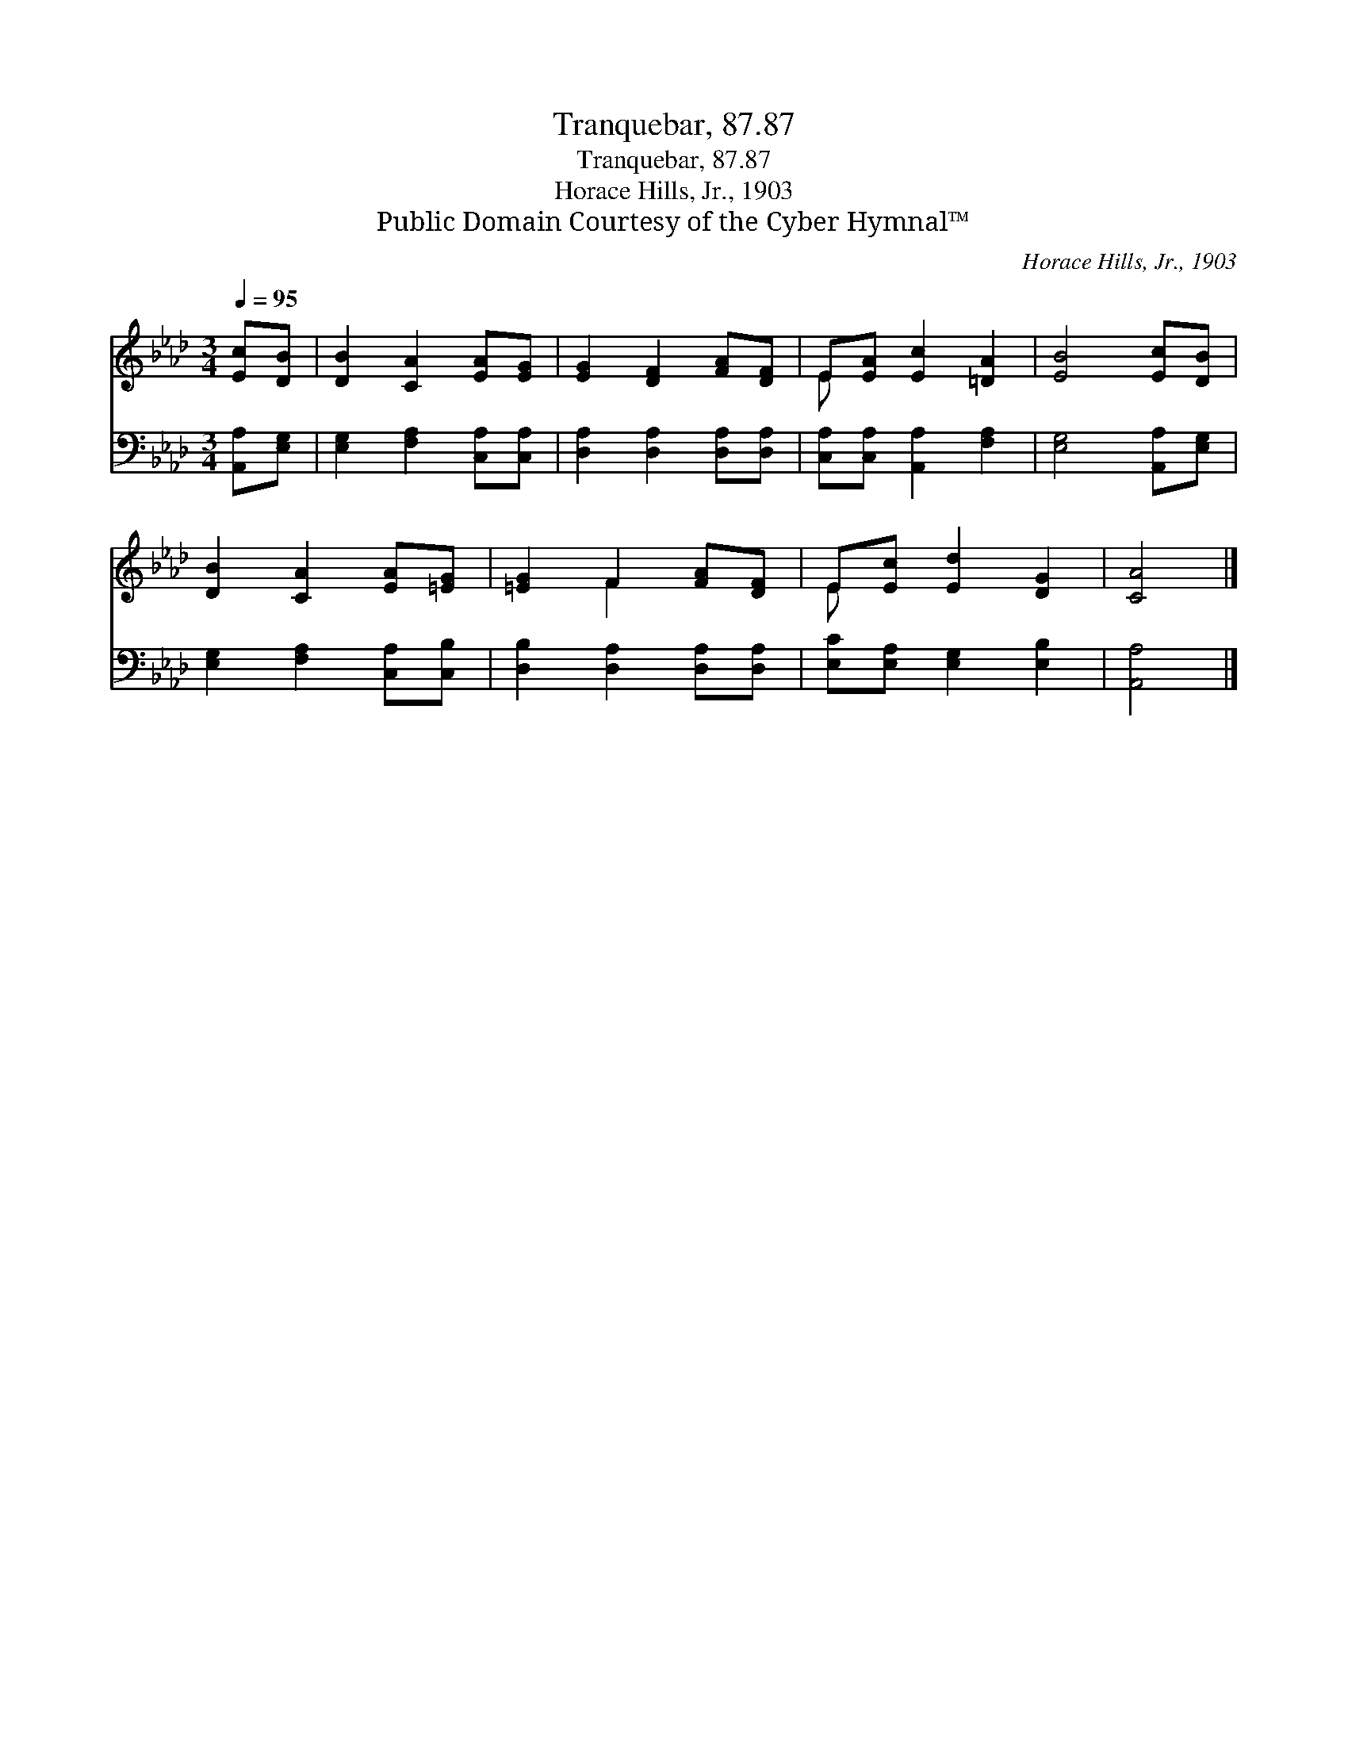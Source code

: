 X:1
T:Tranquebar, 87.87
T:Tranquebar, 87.87
T:Horace Hills, Jr., 1903
T:Public Domain Courtesy of the Cyber Hymnal™
C:Horace Hills, Jr., 1903
Z:Public Domain
Z:Courtesy of the Cyber Hymnal™
%%score ( 1 2 ) 3
L:1/8
Q:1/4=95
M:3/4
K:Ab
V:1 treble 
V:2 treble 
V:3 bass 
V:1
 [Ec][DB] | [DB]2 [CA]2 [EA][EG] | [EG]2 [DF]2 [FA][DF] | E[EA] [Ec]2 [=DA]2 | [EB]4 [Ec][DB] | %5
 [DB]2 [CA]2 [EA][=EG] | [=EG]2 F2 [FA][DF] | E[Ec] [Ed]2 [DG]2 | [CA]4 |] %9
V:2
 x2 | x6 | x6 | E x5 | x6 | x6 | x2 F2 x2 | E x5 | x4 |] %9
V:3
 [A,,A,][E,G,] | [E,G,]2 [F,A,]2 [C,A,][C,A,] | [D,A,]2 [D,A,]2 [D,A,][D,A,] | %3
 [C,A,][C,A,] [A,,A,]2 [F,A,]2 | [E,G,]4 [A,,A,][E,G,] | [E,G,]2 [F,A,]2 [C,A,][C,B,] | %6
 [D,B,]2 [D,A,]2 [D,A,][D,A,] | [E,C][E,A,] [E,G,]2 [E,B,]2 | [A,,A,]4 |] %9

